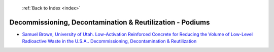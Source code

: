  :ref:`Back to Index <index>`

Decommissioning, Decontamination & Reutilization - Podiums
----------------------------------------------------------

* `Samuel Brown, University of Utah. Low-Activation Reinforced Concrete for Reducing the Volume of Low-Level Radioactive Waste in the U.S.A.. Decommissioning, Decontamination & Reutilization <../_static/docs/208.pdf>`_

